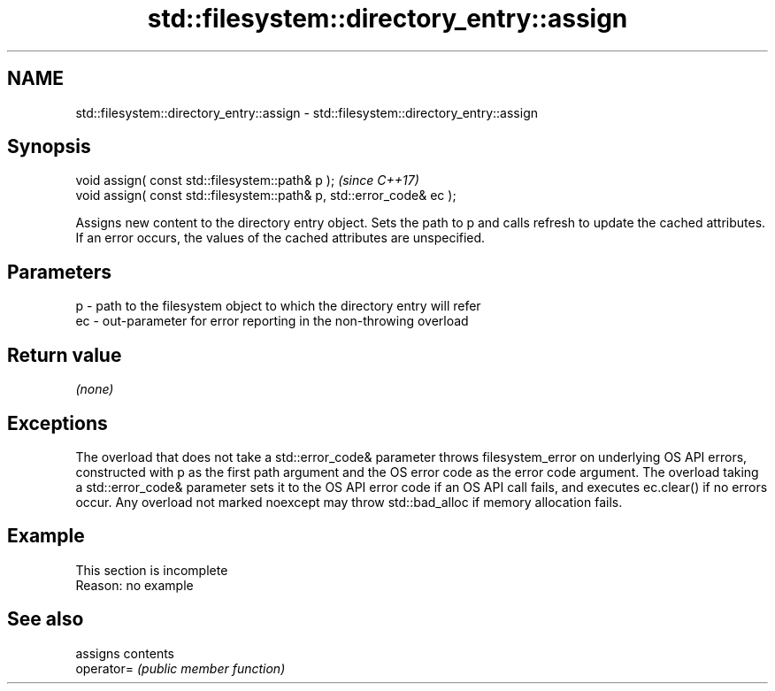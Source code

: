 .TH std::filesystem::directory_entry::assign 3 "2020.03.24" "http://cppreference.com" "C++ Standard Libary"
.SH NAME
std::filesystem::directory_entry::assign \- std::filesystem::directory_entry::assign

.SH Synopsis

  void assign( const std::filesystem::path& p );                       \fI(since C++17)\fP
  void assign( const std::filesystem::path& p, std::error_code& ec );

  Assigns new content to the directory entry object. Sets the path to p and calls refresh to update the cached attributes. If an error occurs, the values of the cached attributes are unspecified.

.SH Parameters


  p  - path to the filesystem object to which the directory entry will refer
  ec - out-parameter for error reporting in the non-throwing overload


.SH Return value

  \fI(none)\fP

.SH Exceptions

  The overload that does not take a std::error_code& parameter throws filesystem_error on underlying OS API errors, constructed with p as the first path argument and the OS error code as the error code argument. The overload taking a std::error_code& parameter sets it to the OS API error code if an OS API call fails, and executes ec.clear() if no errors occur. Any overload not marked noexcept may throw std::bad_alloc if memory allocation fails.

.SH Example


   This section is incomplete
   Reason: no example


.SH See also


            assigns contents
  operator= \fI(public member function)\fP




